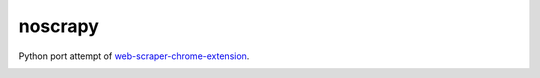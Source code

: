 noscrapy
========

Python port attempt of web-scraper-chrome-extension_.

|PyPI Version| |Build Status| |Coveralls| |Code Climate| |Code Climate Coverage|
|Documentation Status| |Requirements Status| |Downloads| |Supported Python versions|

.. _web-scraper-chrome-extension: https://github.com/martinsbalodis/web-scraper-chrome-extension

.. |PyPI Version| image:: http://img.shields.io/pypi/v/noscrapy.svg?style=flat-square
   :target: https://pypi.python.org/pypi/noscrapy/
.. |Build Status| image:: https://img.shields.io/travis/katakumpo/noscrapy.svg?style=flat-square
   :target: https://travis-ci.org/katakumpo/noscrapy
.. |Coveralls| image:: https://img.shields.io/coveralls/katakumpo/noscrapy.svg?style=flat-square
   :target: https://coveralls.io/github/katakumpo/noscrapy
.. |Code Climate| image:: https://img.shields.io/codeclimate/github/katakumpo/noscrapy.svg?style=flat-square
   :target: https://codeclimate.com/github/katakumpo/noscrapy
.. |Code Climate Coverage| image:: https://img.shields.io/codeclimate/coverage/github/katakumpo/noscrapy.svg?style=flat-square
   :target: https://codeclimate.com/github/katakumpo/noscrapy
.. |Documentation Status| image:: https://readthedocs.org/projects/noscrapy-py/badge/?version=latest&style=flat-square
   :target: https://noscrapy-py.readthedocs.org/en/latest/
.. |Requirements Status| image:: https://img.shields.io/requires/github/katakumpo/noscrapy.svg?style=flat-square
   :target: https://requires.io/github/katakumpo/noscrapy/requirements/
.. |Supported Python versions| image:: https://img.shields.io/pypi/pyversions/noscrapy.svg?style=flat-square
   :target: https://pypi.python.org/pypi/noscrapy/
.. |Downloads| image:: https://img.shields.io/pypi/dm/noscrapy.svg?style=flat-square
   :target: https://pypi.python.org/pypi/noscrapy/


